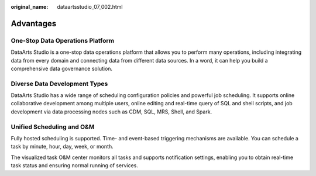 :original_name: dataartsstudio_07_002.html

.. _dataartsstudio_07_002:

Advantages
==========

One-Stop Data Operations Platform
---------------------------------

DataArts Studio is a one-stop data operations platform that allows you to perform many operations, including integrating data from every domain and connecting data from different data sources. In a word, it can help you build a comprehensive data governance solution.

Diverse Data Development Types
------------------------------

DataArts Studio has a wide range of scheduling configuration policies and powerful job scheduling. It supports online collaborative development among multiple users, online editing and real-time query of SQL and shell scripts, and job development via data processing nodes such as CDM, SQL, MRS, Shell, and Spark.

Unified Scheduling and O&M
--------------------------

Fully hosted scheduling is supported. Time- and event-based triggering mechanisms are available. You can schedule a task by minute, hour, day, week, or month.

The visualized task O&M center monitors all tasks and supports notification settings, enabling you to obtain real-time task status and ensuring normal running of services.
